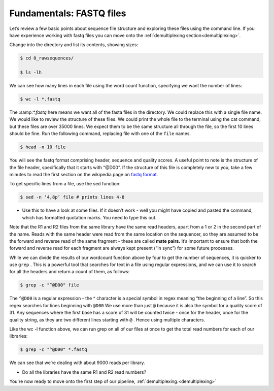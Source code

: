 ====================================
Fundamentals: FASTQ files
====================================

Let’s review a few basic points about sequence file structure and exploring these files using the command line. If you have experience working with fastq files you can move onto the :ref:`demultiplexing section<demultiplexing>`. 

Change into the directory and list its contents, showing sizes:

.. code-block:: bash

	$ cd 0_rawsequences/

	$ ls -lh

We can see how many lines in each file using the word count function, specifying we want the number of lines:

.. code-block:: bash

	$ wc -l *.fastq

The ​:samp:`*.fastq` here means we want all of the fasta files in the directory. We could replace this with a single
file name.
We would like to review the structure of these files. We could print the whole file to the terminal using the cat command, but these files are over 35000 lines. We expect them to be the same structure all through the file, so the first 10 lines should be fine. Run the following command, replacing ​file with one of the ``file`` names.


.. code-block:: bash

	$ head -n 10 ​file

You will see the fastq format comprising header, sequence and quality scores. A useful point to note is the structure of the file header, specifically that it starts with “@D00”. If the structure of this file is completely new to you, take a few minutes to read the first section on the wikipedia page on `fastq format <https://en.wikipedia.org/wiki/FASTQ_format>`_.

To get specific lines from a file, use the sed function:

.. code-block:: bash 

	$ sed -n ‘4,8p’ ​file # prints lines 4-8

* Use this to have a look at some files. If it doesn’t work - well you might have copied and pasted the command, which has formatted quotation marks. You need to type this out.

Note that the R1 and R2 files from the same library have the same read headers, apart from a 1 or 2 in the second part of the name. Reads with the same header were read from the same location on the sequencer, so they are assumed to be the forward and reverse read of the same fragment - these are called **​mate pairs​.** It’s important to ensure that both the forward and reverse read for each fragment are always kept present (“in sync”) for some future processes.

While we can divide the results of our wordcount function above by four to get the number of sequences, it is quicker to use ``​grep`` ​. This is a powerful tool that searches for text in a file using regular expressions, and we can use it to search for all the headers and return a count of them, as follows:

.. code-block:: bash

	$ grep -c "^@D00" ​file

The ``^@D00`` is a regular expression - the ​^ character is a special symbol in regex meaning “the beginning of a line”. So this regex searches for lines beginning with ``​@D00`` We use more than just ``​@`` because it is also the symbol for a quality score of 31. Any sequences where the first base has a score of 31 will be counted twice - once for the header, once for the quality string, as they are two different lines starting with ``​@`` ​. Hence using multiple characters.

Like the ​wc -l function above, we can run grep on all of our files at once to get the total read numbers for each of our libraries:

.. code-block:: bash 

	$ grep -c "^@D00" *.fastq

We can see that we’re dealing with about 9000 reads per library.

* Do all the libraries have the same R1 and R2 read numbers?

You're now ready to move onto the first step of our pipeline, :ref:`demultiplexing.<demultiplexing>`